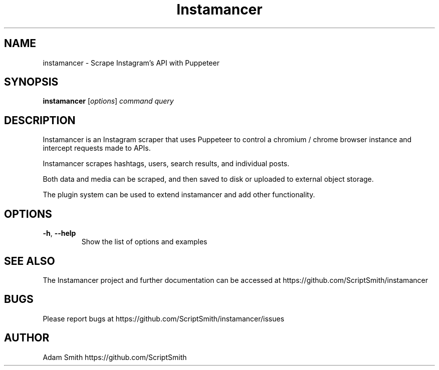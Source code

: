 .\" Manpage for instamancer.
.TH Instamancer 1
.SH NAME
instamancer \- Scrape Instagram's API with Puppeteer
.SH SYNOPSIS
.B instamancer
[\fIoptions\fR]
.IR command
.IR query
.SH DESCRIPTION
Instamancer is an Instagram scraper that uses Puppeteer to control a chromium / chrome browser instance and intercept requests made to APIs.

Instamancer scrapes hashtags, users, search results, and individual posts.

Both data and media can be scraped, and then saved to disk or uploaded to external object storage.

The plugin system can be used to extend instamancer and add other functionality.
.SH OPTIONS
.TP
.BR \-h ", " \-\-help
Show the list of options and examples
.SH SEE ALSO
The Instamancer project and further documentation can be accessed at https://github.com/ScriptSmith/instamancer
.SH BUGS
Please report bugs at
https://github.com/ScriptSmith/instamancer/issues
.SH AUTHOR
Adam Smith https://github.com/ScriptSmith
